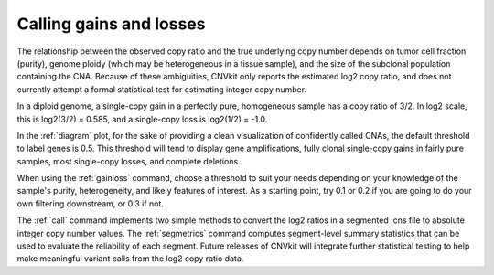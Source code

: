 Calling gains and losses
========================

The relationship between the observed copy ratio and the true underlying copy
number depends on tumor cell fraction (purity), genome ploidy (which may be
heterogeneous in a tissue sample), and the size of the subclonal population
containing the CNA. Because of these ambiguities, CNVkit only reports the
estimated log2 copy ratio, and does not currently attempt a formal statistical
test for estimating integer copy number.

In a diploid genome, a single-copy gain in a perfectly pure, homogeneous sample
has a copy ratio of 3/2. In log2 scale, this is log2(3/2) = 0.585, and a
single-copy loss is log2(1/2) = -1.0.

In the :ref:`diagram` plot, for the sake of providing a clean visualization of
confidently called CNAs, the default threshold to label genes is 0.5.  This
threshold will tend to display gene amplifications, fully clonal single-copy
gains in fairly pure samples, most single-copy losses, and complete deletions.

When using the :ref:`gainloss` command, choose a threshold to suit your needs
depending on your knowledge of the sample's purity, heterogeneity, and likely
features of interest. As a starting point, try 0.1 or 0.2 if you are going to
do your own filtering downstream, or 0.3 if not.

The :ref:`call` command implements two simple methods to convert the log2
ratios in a segmented .cns file to absolute integer copy number values. The
:ref:`segmetrics` command computes segment-level summary statistics that can be
used to evaluate the reliability of each segment. Future releases of CNVkit
will integrate further statistical testing to help make meaningful variant
calls from the log2 copy ratio data.

